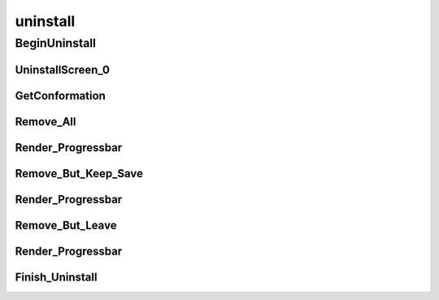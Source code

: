 uninstall
==========

----------
BeginUninstall
----------
UninstallScreen_0
__________
GetConformation
__________
Remove_All
__________
Render_Progressbar
__________
Remove_But_Keep_Save
__________
Render_Progressbar
__________
Remove_But_Leave
__________
Render_Progressbar
__________
Finish_Uninstall
__________

